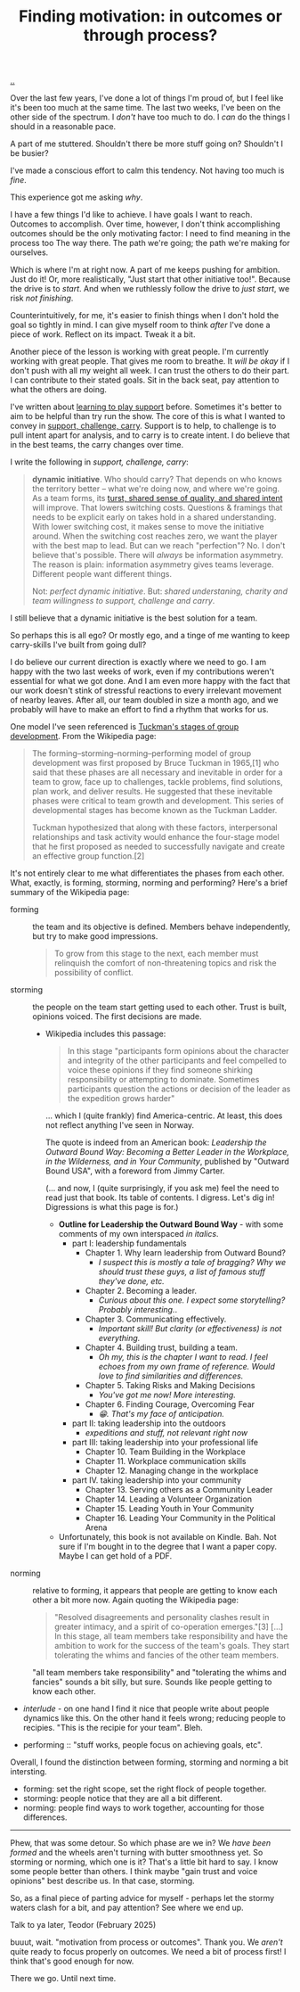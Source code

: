 :PROPERTIES:
:ID: 77ff8579-acc1-4c35-b4df-d6ba9354815e
:END:
#+TITLE: Finding motivation: in outcomes or through process?

[[file:..][..]]

Over the last few years, I've done a lot of things I'm proud of, but I feel like it's been too much at the same time.
The last two weeks, I've been on the other side of the spectrum.
I /don't/ have too much to do.
I /can/ do the things I should in a reasonable pace.

A part of me stuttered.
Shouldn't there be more stuff going on?
Shouldn't I be busier?

I've made a conscious effort to calm this tendency.
Not having too much is /fine/.

This experience got me asking /why/.

I have a few things I'd like to achieve.
I have goals I want to reach.
Outcomes to accomplish.
Over time, however, I don't think accomplishing outcomes should be the only motivating factor: I need to find meaning in the process too
The way there.
The path we're going; the path we're making for ourselves.

Which is where I'm at right now.
A part of me keeps pushing for ambition.
Just do it!
Or, more realistically, "Just start that other initiative too!".
Because the drive is to /start/.
And when we ruthlessly follow the drive to /just start/, we risk /not finishing/.

Counterintuitively, for me, it's easier to finish things when I don't hold the goal so tightly in mind.
I can give myself room to think /after/ I've done a piece of work.
Reflect on its impact.
Tweak it a bit.

Another piece of the lesson is working with great people.
I'm currently working with great people.
That gives me room to breathe.
It /will be okay/ if I don't push with all my weight all week.
I can trust the others to do their part.
I can contribute to their stated goals.
Sit in the back seat, pay attention to what the others are doing.

I've written about [[id:71725fe3-fa18-4a69-9429-6fc306ce9368][learning to play support]] before.
Sometimes it's better to aim to be helpful than try run the show.
The core of this is what I wanted to convey in [[id:9c67d806-b806-4c24-8c98-2e19443b9794][support, challenge, carry]].
Support is to help, to challenge is to pull intent apart for analysis, and to carry is to create intent.
I do believe that in the best teams, the carry changes over time.

I write the following in /support, challenge, carry/:

#+begin_quote
*dynamic initiative*.
Who should carry?
That depends on who knows the territory better -- what we're doing now, and where we're going.
As a team forms, its [[id:587fd857-1f93-4b59-935a-7681e5129665][turst, shared sense of quality, and shared intent]] will improve.
That lowers switching costs.
Questions & framings that needs to be explicit early on takes hold in a shared understanding.
With lower switching cost, it makes sense to move the initiative around.
When the switching cost reaches zero, we want the player with the best map to lead.
But can we reach "perfection"?
No.
I don't believe that's possible.
There will /always/ be information asymmetry.
The reason is plain: information asymmetry gives teams leverage.
Different people want different things.

Not: /perfect dynamic initiative/.
But: /shared understaning, charity and team willingness to support, challenge and carry/.
#+end_quote

I still believe that a dynamic initiative is the best solution for a team.

So perhaps this is all ego?
Or mostly ego, and a tinge of me wanting to keep carry-skills I've built from going dull?

I do believe our current direction is exactly where we need to go.
I am happy with the two last weeks of work, even if my contributions weren't essential for what we got done.
And I am even more happy with the fact that our work doesn't stink of stressful reactions to every irrelevant movement of nearby leaves.
After all, our team doubled in size a month ago, and we probably will have to make an effort to find a rhythm that works for us.

One model I've seen referenced is [[https://en.wikipedia.org/wiki/Tuckman's_stages_of_group_development][Tuckman's stages of group development]].
From the Wikipedia page:

#+begin_quote
The forming–storming–norming–performing model of group development was first
proposed by Bruce Tuckman in 1965,[1] who said that these phases are all
necessary and inevitable in order for a team to grow, face up to challenges,
tackle problems, find solutions, plan work, and deliver results. He suggested
that these inevitable phases were critical to team growth and development. This
series of developmental stages has become known as the Tuckman Ladder.

Tuckman hypothesized that along with these factors, interpersonal relationships
and task activity would enhance the four-stage model that he first proposed as
needed to successfully navigate and create an effective group function.[2]
#+end_quote

It's not entirely clear to me what differentiates the phases from each other.
What, exactly, is forming, storming, norming and performing?
Here's a brief summary of the Wikipedia page:

- forming :: the team and its objective is defined.
  Members behave independently, but try to make good impressions.

  #+begin_quote
  To grow from this stage to the next, each member must relinquish the comfort of non-threatening topics and risk the possibility of conflict.
  #+end_quote

- storming :: the people on the team start getting used to each other.
  Trust is built, opinions voiced.
  The first decisions are made.

  - Wikipedia includes this passage:

    #+begin_quote
    In this stage "participants form opinions about the character and integrity
    of the other participants and feel compelled to voice these opinions if they
    find someone shirking responsibility or attempting to dominate. Sometimes
    participants question the actions or decision of the leader as the
    expedition grows harder"
    #+end_quote

    ... which I (quite frankly) find America-centric.
    At least, this does not reflect anything I've seen in Norway.

    The quote is indeed from an American book: /Leadership the Outward Bound Way: Becoming a Better Leader in the Workplace, in the Wilderness, and in Your Community/, published by "Outward Bound USA", with a foreword from Jimmy Carter.

    (... and now, I (quite surprisingly, if you ask me) feel the need to read just that book.
    Its table of contents.
    I digress.
    Let's dig in!
    Digressions is what this page is for.)

    - **Outline for Leadership the Outward Bound Way** - with some comments of my own interspaced /in italics/.
      - part I: leadership fundamentals
        - Chapter 1. Why learn leadership from Outward Bound?
          - /I suspect this is mostly a tale of bragging? Why we should trust these guys, a list of famous stuff they've done, etc./
        - Chapter 2. Becoming a leader.
          - /Curious about this one. I expect some storytelling? Probably interesting./.
        - Chapter 3. Communicating effectively.
          - /Important skill! But clarity (or effectiveness) is not everything./
        - Chapter 4. Building trust, building a team.
          - /Oh my, this is the chapter I want to read. I feel echoes from my own frame of reference. Would love to find similarities and differences./
        - Chapter 5. Taking Risks and Making Decisions
          - /You've got me now! More interesting./
        - Chapter 6. Finding Courage, Overcoming Fear
          - /😁. That's my face of anticipation./
      - part II: taking leadership into the outdoors
        - /expeditions and stuff, not relevant right now/
      - part III: taking leadership into your professional life
        - Chapter 10. Team Building in the Workplace
        - Chapter 11. Workplace communication skills
        - Chapter 12. Managing change in the workplace
      - part IV. taking leadership into your community
        - Chapter 13. Serving others as a Community Leader
        - Chapter 14. Leading a Volunteer Organization
        - Chapter 15. Leading Youth in Your Community
        - Chapter 16. Leading Your Community in the Political Arena

    - Unfortunately, this book is not available on Kindle.
      Bah.
      Not sure if I'm bought in to the degree that I want a paper copy.
      Maybe I can get hold of a PDF.

- norming :: relative to forming, it appears that people are getting to know each other a bit more now.
  Again quoting the Wikipedia page:

  #+begin_quote
  "Resolved disagreements and personality clashes result in greater intimacy, and a spirit of co-operation emerges."[3]
  [...]
  In this stage, all team members take responsibility and have the ambition to work for the success of the team's goals.
  They start tolerating the whims and fancies of the other team members.
  #+end_quote

  "all team members take responsibility" and "tolerating the whims and fancies" sounds a bit silly, but sure.
  Sounds like people getting to know each other.

- /interlude/ - on one hand I find it nice that people write about people dynamics like this.
  On the other hand it feels wrong; reducing people to recipies.
  "This is the recipie for your team".
  Bleh.

- performing :: "stuff works, people focus on achieving goals, etc".

Overall, I found the distinction between forming, storming and norming a bit intersting.

- forming: set the right scope, set the right flock of people together.
- storming: people notice that they are all a bit different.
- norming: people find ways to work together, accounting for those differences.

-----

Phew, that was some detour.
So which phase are we in?
We /have been formed/ and the wheels aren't turning with butter smoothness yet.
So storming or norming, which one is it?
That's a little bit hard to say.
I know some people better than others.
I think maybe "gain trust and voice opinions" best describe us.
In that case, storming.

So, as a final piece of parting advice for myself - perhaps let the stormy waters clash for a bit, and pay attention?
See where we end up.

Talk to ya later,
Teodor
(February 2025)

buuut, wait.
"motivation from process or outcomes".
Thank you.
We /aren't/ quite ready to focus properly on outcomes.
We need a bit of process first!
I think that's good enough for now.

There we go.
Until next time.
